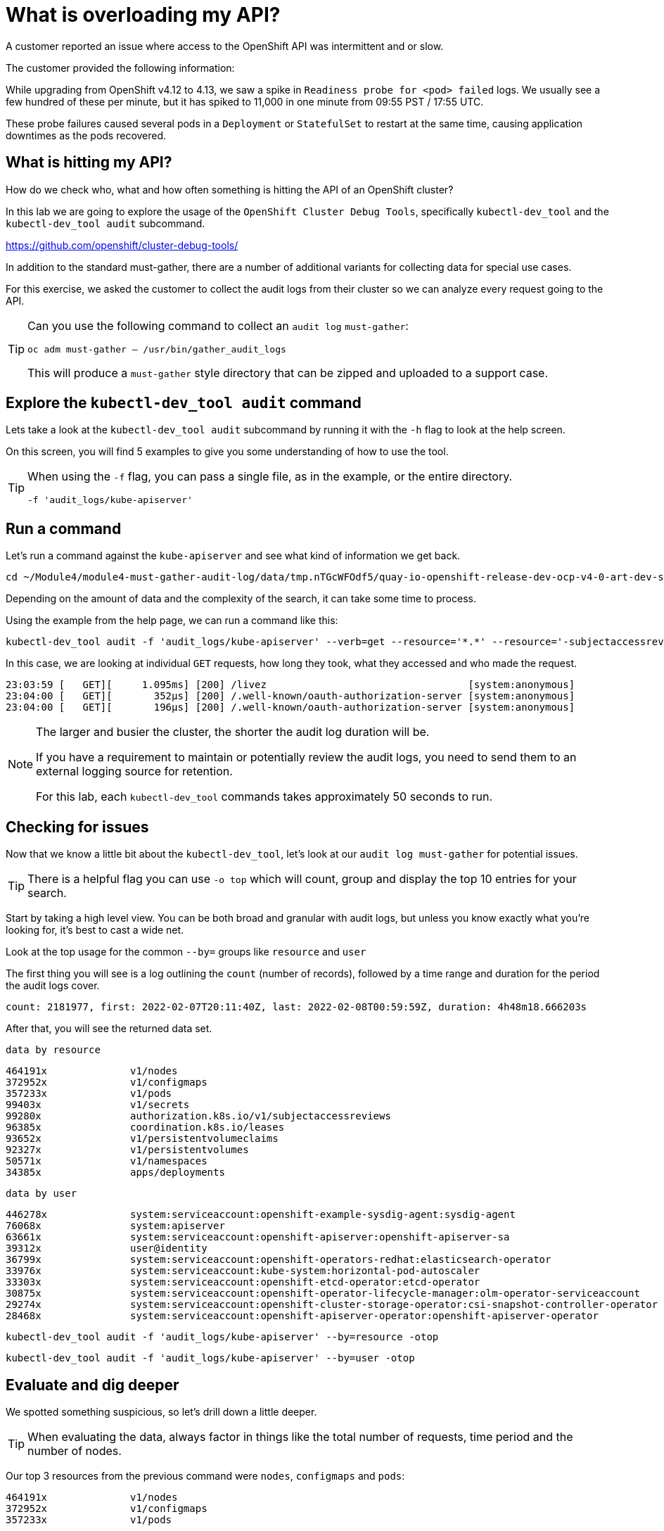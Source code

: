 = What is overloading my API?
:prewrap!:

A customer reported an issue where access to the OpenShift API was intermittent and or slow. +

.The customer provided the following information:
************************************************
While upgrading from OpenShift v4.12 to 4.13, we saw a spike in `Readiness probe for <pod> failed` logs. We usually see a few hundred of these per minute, but it has spiked to 11,000 in one minute from 09:55 PST / 17:55 UTC.

These probe failures caused several pods in a `Deployment` or `StatefulSet` to restart at the same time, causing application downtimes as the pods recovered.
************************************************

[#theapi]
== What is hitting my API?

How do we check who, what and how often something is hitting the API of an OpenShift cluster?

In this lab we are going to explore the usage of the `OpenShift Cluster Debug Tools`, specifically `kubectl-dev_tool` and the `kubectl-dev_tool audit` subcommand.

https://github.com/openshift/cluster-debug-tools/

In addition to the standard must-gather, there are a number of additional variants for collecting data for special use cases.

For this exercise, we asked the customer to collect the audit logs from their cluster so we can analyze every request going to the API.

[TIP]
=====
Can you use the following command to collect an `audit log` `must-gather`:

`oc adm must-gather -- /usr/bin/gather_audit_logs`

This will produce a `must-gather` style directory that can be zipped and uploaded to a support case.
=====

[#explore]
== Explore the `kubectl-dev_tool audit` command

Lets take a look at the `kubectl-dev_tool audit` subcommand by running it with the `-h` flag to look at the help screen.

On this screen, you will find 5 examples to give you some understanding of how to use the tool.

[TIP]
====
When using the `-f` flag, you can pass a single file, as in the example, or the entire directory.

`-f 'audit_logs/kube-apiserver'`
====

[#firstrun]
== Run a command

Let's run a command against the `kube-apiserver` and see what kind of information we get back.

[source,bash]
----
cd ~/Module4/module4-must-gather-audit-log/data/tmp.nTGcWFOdf5/quay-io-openshift-release-dev-ocp-v4-0-art-dev-sha256-b9694710390d7e99f1c26959025d6399f6fb5e9809ae49a336a9a6b3dad1b565/
----

Depending on the amount of data and the complexity of the search, it can take some time to process.

Using the example from the help page, we can run a command like this:

[source,bash]
----
kubectl-dev_tool audit -f 'audit_logs/kube-apiserver' --verb=get --resource='*.*' --resource='-subjectaccessreviews.*' --resource='-tokenreviews.*' | more
----

In this case, we are looking at individual `GET` requests, how long they took, what they accessed and who made the request.

[source,bash]
----
23:03:59 [   GET][     1.095ms] [200] /livez                                  [system:anonymous]
23:04:00 [   GET][       352µs] [200] /.well-known/oauth-authorization-server [system:anonymous]
23:04:00 [   GET][       196µs] [200] /.well-known/oauth-authorization-server [system:anonymous]
----

[NOTE]
====
The larger and busier the cluster, the shorter the audit log duration will be.

If you have a requirement to maintain or potentially review the audit logs, you need to send them to an external logging source for retention.

For this lab, each `kubectl-dev_tool` commands takes approximately 50 seconds to run.
====

[#theissue]
== Checking for issues

Now that we know a little bit about the `kubectl-dev_tool`, let's look at our `audit log must-gather` for potential issues.

[TIP]
====
There is a helpful flag you can use `-o top` which will count, group and display the top 10 entries for your search.
====

Start by taking a high level view. You can be both broad and granular with audit logs, but unless you know exactly what you're looking for, it's best to cast a wide net.

Look at the top usage for the common `--by=` groups like `resource` and `user`

The first thing you will see is a log outlining the `count` (number of records), followed by a time range and duration for the period the audit logs cover.

[source,bash]
----
count: 2181977, first: 2022-02-07T20:11:40Z, last: 2022-02-08T00:59:59Z, duration: 4h48m18.666203s
----

After that, you will see the returned data set.

`data by resource`
[source,bash]
----
464191x              v1/nodes
372952x              v1/configmaps
357233x              v1/pods
99403x               v1/secrets
99280x               authorization.k8s.io/v1/subjectaccessreviews
96385x               coordination.k8s.io/leases
93652x               v1/persistentvolumeclaims
92327x               v1/persistentvolumes
50571x               v1/namespaces
34385x               apps/deployments
----

`data by user`
[source,bash]
----
446278x              system:serviceaccount:openshift-example-sysdig-agent:sysdig-agent
76068x               system:apiserver
63661x               system:serviceaccount:openshift-apiserver:openshift-apiserver-sa
39312x               user@identity
36799x               system:serviceaccount:openshift-operators-redhat:elasticsearch-operator
33976x               system:serviceaccount:kube-system:horizontal-pod-autoscaler
33303x               system:serviceaccount:openshift-etcd-operator:etcd-operator
30875x               system:serviceaccount:openshift-operator-lifecycle-manager:olm-operator-serviceaccount
29274x               system:serviceaccount:openshift-cluster-storage-operator:csi-snapshot-controller-operator
28468x               system:serviceaccount:openshift-apiserver-operator:openshift-apiserver-operator
----

====
[source,bash]
----
kubectl-dev_tool audit -f 'audit_logs/kube-apiserver' --by=resource -otop
----

[source,bash]
----
kubectl-dev_tool audit -f 'audit_logs/kube-apiserver' --by=user -otop
----
====

[#thedata]
== Evaluate and dig deeper

We spotted something suspicious, so let's drill down a little deeper.

[TIP]
====
When evaluating the data, always factor in things like the total number of requests, time period and the number of nodes.
====

====
Our top 3 resources from the previous command were `nodes`, `configmaps` and `pods`:

[source,bash]
----
464191x              v1/nodes
372952x              v1/configmaps
357233x              v1/pods
----

Our top 3 users from the previous command were `sysdig-agent`, `apiserver` and `openshift-apiserver-sa`

[source,bash]
----
446278x              system:serviceaccount:openshift-example-sysdig-agent:sysdig-agent
76068x               system:apiserver
63661x               system:serviceaccount:openshift-apiserver:openshift-apiserver-sa
----
====

One of those sticks out, but let's first take a look at our top 3 resources. For this we can use the `--resource=` flag, in addition to `--by=` and `-o top` to down on a specific resource.

====
[source,bash]
----
kubectl-dev_tool audit -f 'audit_logs/kube-apiserver' --resource=configmaps -otop --by=user
----

[source,bash]
----
kubectl-dev_tool audit -f 'audit_logs/kube-apiserver' --resource=pods -otop --by=user
----

[source,bash]
----
kubectl-dev_tool audit -f 'audit_logs/kube-apiserver' --resource=nodes -otop --by=user
----
====

The data for `configmaps` and `pods` looks pretty spread out across a variety of users. There are no obvious bad actors.

`data by user for configmaps`
[source,bash]
----
16947x               system:serviceaccount:openshift-etcd-operator:etcd-operator
6470x                user@identity
5197x                system:serviceaccount:openshift-kube-controller-manager-operator:kube-controller-manager-operator
4157x                system:serviceaccount:openshift-operators-redhat:elasticsearch-operator
4149x                system:serviceaccount:openshift-kube-apiserver-operator:kube-apiserver-operator
3317x                system:serviceaccount:openshift-logging:cluster-logging-operator
3285x                system:serviceaccount:9b301c-dev:tno
3131x                system:serviceaccount:devops-archeobot:default
3045x                system:kube-scheduler
3016x                system:serviceaccount:openshift-kube-scheduler-operator:openshift-kube-scheduler-operator
----

`data by user for pods`
[source,bash]
----
13218x               system:serviceaccount:openshift-multus:multus
8808x                system:node:cluster-app-13.dmz
8763x                system:node:cluster-app-15.dmz
6592x                system:node:cluster-app-16.dmz
4805x                system:serviceaccount:openshift-logging:logcollector
4777x                system:node:cluster-app-07.dmz
4741x                system:node:cluster-app-12.dmz
4644x                system:node:cluster-app-03.dmz
4510x                system:node:cluster-app-31.dmz
4380x                system:node:cluster-app-26.dmz
----

But for nodes, there is one big outlier in the number of requests being executed. It aligns with the outlier we saw from the previous `--by=user` output.

`data by user for nodes`
[source,bash]
----
440987x              system:serviceaccount:openshift-example-sysdig-agent:sysdig-agent
737x                 system:node:cluster-infra-03.dmz
736x                 system:node:cluster-infra-04.dmz
734x                 system:node:cluster-infra-06.dmz
734x                 system:node:cluster-infra-02.dmz
452x                 system:node:cluster-app-26.dmz
449x                 system:node:cluster-app-07.dmz
441x                 system:node:cluster-app-02.dmz
437x                 system:node:cluster-app-41.dmz
437x                 system:node:cluster-app-05.dmz
----

So let's take a look at that specific user and see what they are doing. You can do this by passing in the `--user=` flag along with `--by=verb` and `-o top`.

Let's try to answer the following:

What is the user doing? +
What is the problem? +

====
[source,bash]
----
kubectl-dev_tool audit -f 'audit_logs/kube-apiserver' --user=system:serviceaccount:openshift-example-sysdig-agent:sysdig-agent --by=verb -otop
----

What we see is very interesting:

. The majority are `GET` requests to the `/proxy/metrics` endpoint of every node.
. They're all returning a HTTP `403` errors

[NOTE]
A HTTP 403 is an HTTP status code meaning access to the requested resource is forbidden. +
A HTTP 403 is returned when the client is not permitted access to the resource, despite providing valid credentials, typically due issues like insufficient permissions for the authenticated account.


[source,bash,subs="quotes"]
----
Top 10 "GET" (of 440076 total hits):
   8313x [   274.335µs] [*403*-8312] /api/v1/nodes/cluster-app-38.dmz/proxy/metrics    [system:serviceaccount:openshift-example-sysdig-agent:sysdig-agent]
   8309x [   272.092µs] [*403*-8308] /api/v1/nodes/cluster-app-25.dmz/proxy/metrics    [system:serviceaccount:openshift-example-sysdig-agent:sysdig-agent]
   8308x [   270.327µs] [*403*-8307] /api/v1/nodes/cluster-app-02.dmz/proxy/metrics    [system:serviceaccount:openshift-example-sysdig-agent:sysdig-agent]
----

Based on this information, we could conclude that the API was being overloaded with requests from an application called `sysdig` which is a piece of 3rd party software used to monitor the OpenShift cluster. The service account `sysdig-agent` was failing to collect `node` metrics and in turn was spamming the API server.

With this information, you can now have an informed discussion with your customer, provide them all of the details of the issue and direct them to open a support case or start a discussion with the 3rd party vendor to address the issue.
====

I hope you found this introduction to the `kubectl-dev_tool` useful and can leverage it the next time you have an issue!

[TIP]
====
You don't need to have an overloaded API or a performance issue to take a look at the audit logs.

The audit logs and `kubectl-dev_tool` are equally useful if you want to understand who or what did something in your cluster.

Something or someone deleted your pod, secret, service or other object? That's in the audit logs! Use the `kubectl-dev_tool` to find out who did it and when!
====